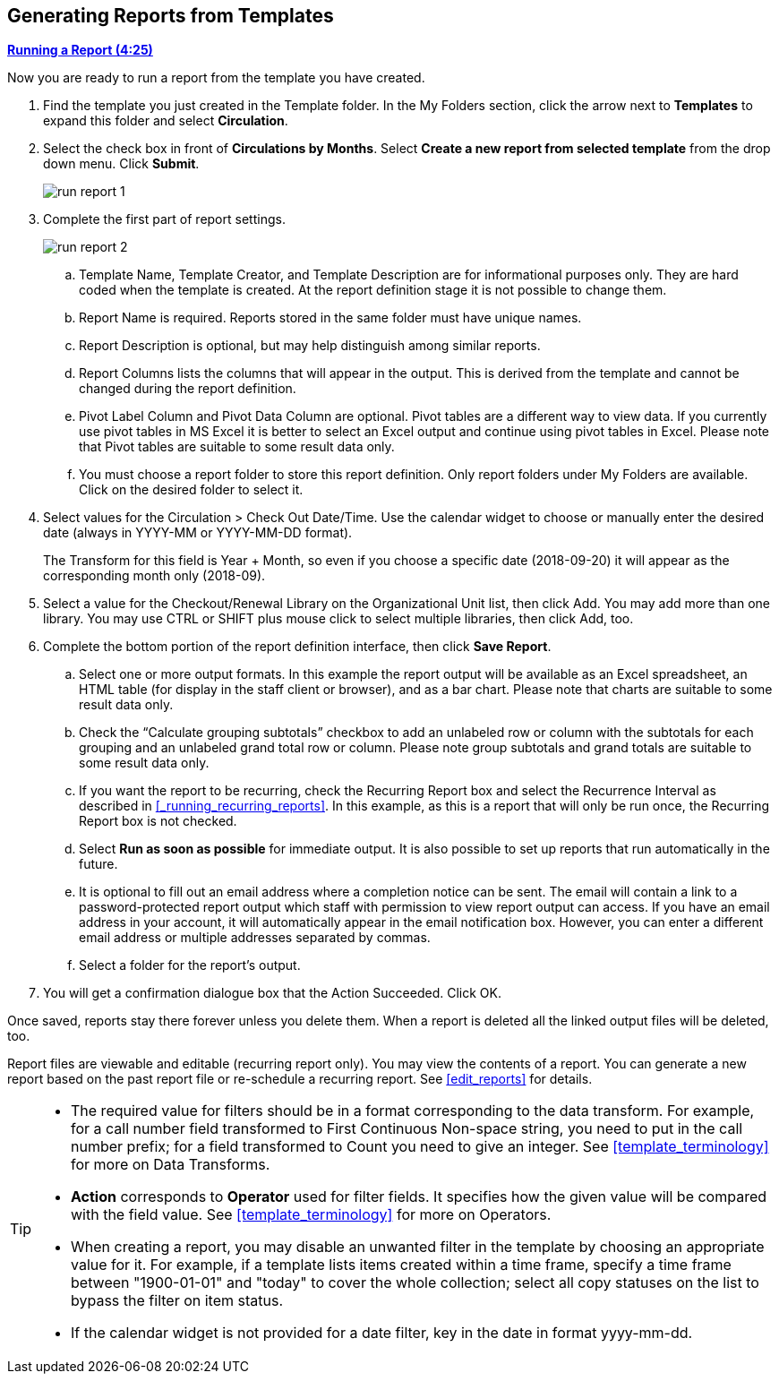 Generating Reports from Templates
---------------------------------

link:https://youtu.be/9N22UxqOQlY[*Running a Report (4:25)*]

Now you are ready to run a report from the template you have created.

. Find the template you just created in the Template folder. In the My Folders section, click the arrow
next to *Templates* to expand this folder and select *Circulation*.
. Select the check box in front of *Circulations by Months*. Select *Create a new report from selected
template* from the drop down menu. Click *Submit*.
+
image::images/report/run-report-1.png[]
+
. Complete the first part of report settings.
+
image::images/report/run-report-2.png[]
+
.. Template Name, Template Creator, and Template Description are for informational purposes only. They are hard
coded when the template is created. At the report definition stage it is not possible to change them.
.. Report Name is required. Reports stored in the same folder must have unique names.
.. Report Description is optional, but may help distinguish among similar reports.
.. Report Columns lists the columns that will appear in the output. This is derived from the template and cannot
be changed during the report definition.
.. Pivot Label Column and Pivot Data Column are optional. Pivot tables are a different way to view data. If you
currently use pivot tables in MS Excel it is better to select an Excel output and continue using pivot tables
in Excel. Please note that Pivot tables are suitable to some result data only.
.. You must choose a report folder to store this report definition. Only report folders under My Folders are
available. Click on the desired folder to select it.
. Select values for the Circulation > Check Out Date/Time. Use the calendar widget to choose or manually enter the
desired date (always in YYYY-MM or YYYY-MM-DD format).
+
The Transform for this field is Year + Month, so even if you choose a specific date (2018-09-20) it will
appear as the corresponding month only (2018-09).

. Select a value for the Checkout/Renewal Library on the Organizational Unit list, then click Add. You may add more than one library. You may use CTRL or SHIFT plus mouse click to select multiple libraries, then click Add, too.
. Complete the bottom portion of the report definition interface, then click *Save Report*.
.. Select one or more output formats. In this example the report output will be available as an Excel
spreadsheet, an HTML table (for display in the staff client or browser), and as a bar chart. Please note
that charts are suitable to some result data only.
.. Check the “Calculate grouping subtotals” checkbox to add an unlabeled row or column with the subtotals for each grouping and an unlabeled grand total row or column. Please note group subtotals and grand totals are suitable to some result data only.
.. If you want the report to be recurring, check the Recurring Report box and select the Recurrence Interval as described in xref:_running_recurring_reports[].  In this example, as this is a report that will only be run once, the Recurring Report
box is not checked.
.. Select *Run as soon as possible* for immediate output. It is also possible to set up reports that run
automatically in the future.
.. It is optional to fill out an email address where a completion notice can be sent. The email will contain
a link to a password-protected report output which staff with permission to view report output can access.
If you have an email address in your account, it will automatically appear in the email notification box.
However, you can enter a different email address or multiple addresses separated by commas.
.. Select a folder for the report's output.
. You will get a confirmation dialogue box that the Action Succeeded. Click OK.

Once saved, reports stay there forever unless you delete them. When a report is deleted all the linked output
files will be deleted, too.

Report files are viewable and editable (recurring report only). You may view the contents of a report.
You can generate a new report based on the past report file or re-schedule a recurring report. See xref:edit_reports[] for details.

[TIP]
=====
* The required value for filters should be in a format corresponding to the data transform. For example,
for a call number field transformed to First Continuous Non-space string, you need to put in the call
number prefix; for a field transformed to Count you need to give an integer. See xref:template_terminology[] for more on Data Transforms.
* *Action* corresponds to *Operator* used for filter fields. It specifies how the given value will be compared
with the field value. See xref:template_terminology[] for more on Operators.
* When creating a report, you may disable an unwanted filter in the template by choosing an appropriate
value for it. For example, if a template lists items created within a time frame, specify a time frame
between "1900-01-01" and "today" to cover the whole collection; select all copy statuses on the list to
bypass the filter on item status.
* If the calendar widget is not provided for a date filter, key in the date in format yyyy-mm-dd.
=====
